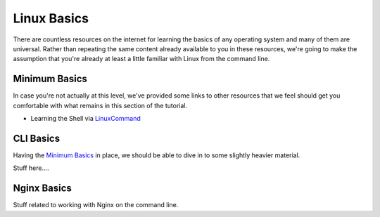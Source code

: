 ============
Linux Basics
============

There are countless resources on the internet for learning the basics of any
operating system and many of them are universal. Rather than repeating the same
content already available to you in these resources, we're going to make the
assumption that you're already at least a little familiar with Linux from the
command line.

Minimum Basics
==============

In case you're not actually at this level, we've provided some links to other
resources that we feel should get you comfortable with what remains in this
section of the tutorial.

..
  Dead links now
  - Basic Linux Commands via `Google Code University`_
  - Command Line Introduction via `tuxFiles`_

- Learning the Shell via `LinuxCommand`_

..
  Dead links now
  .. _Google Code University: http://code.google.com/edu/tools101/linux/basics.html
  .. _tuXfiles: http://www.tuxfiles.org/linuxhelp/cli.html

.. _LinuxCommand: http://linuxcommand.org/learning_the_shell.php

CLI Basics
==========

Having the `Minimum Basics`_ in place, we should be able to dive in to some
slightly heavier material.

Stuff here....

Nginx Basics
============

Stuff related to working with Nginx on the command line.

